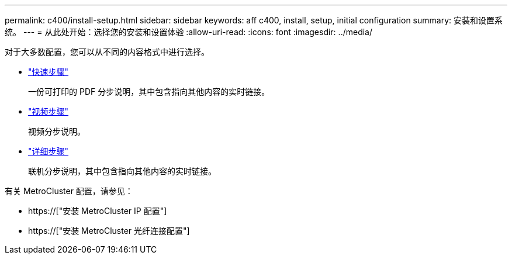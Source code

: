 ---
permalink: c400/install-setup.html 
sidebar: sidebar 
keywords: aff c400, install, setup, initial configuration 
summary: 安装和设置系统。 
---
= 从此处开始：选择您的安装和设置体验
:allow-uri-read: 
:icons: font
:imagesdir: ../media/


[role="lead"]
对于大多数配置，您可以从不同的内容格式中进行选择。

* link:../c400/install-quick-guide.html["快速步骤"]
+
一份可打印的 PDF 分步说明，其中包含指向其他内容的实时链接。

* link:../c400/install-videos.html["视频步骤"]
+
视频分步说明。

* link:../c400/install-detailed-guide.html["详细步骤"]
+
联机分步说明，其中包含指向其他内容的实时链接。



有关 MetroCluster 配置，请参见：

* https://["安装 MetroCluster IP 配置"]
* https://["安装 MetroCluster 光纤连接配置"]

